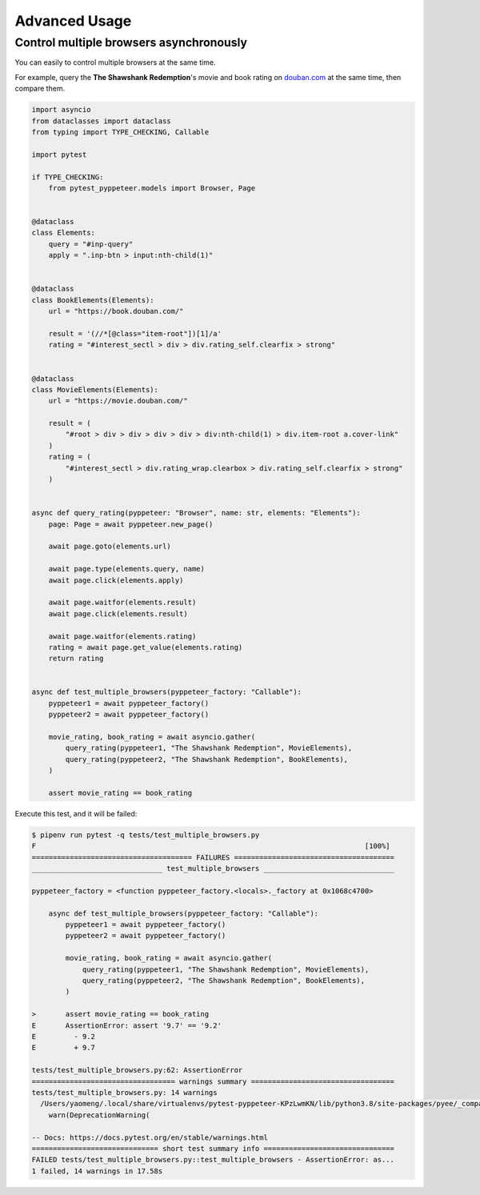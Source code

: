 Advanced Usage
==============

Control multiple browsers asynchronously
----------------------------------------

You can easily to control multiple browsers at the same time.

For example, query the **The Shawshank Redemption**'s movie
and book rating on `douban.com <https://movie.douban.com>`_
at the same time, then compare them.

.. code-block:: python

    import asyncio
    from dataclasses import dataclass
    from typing import TYPE_CHECKING, Callable

    import pytest

    if TYPE_CHECKING:
        from pytest_pyppeteer.models import Browser, Page


    @dataclass
    class Elements:
        query = "#inp-query"
        apply = ".inp-btn > input:nth-child(1)"


    @dataclass
    class BookElements(Elements):
        url = "https://book.douban.com/"

        result = '(//*[@class="item-root"])[1]/a'
        rating = "#interest_sectl > div > div.rating_self.clearfix > strong"


    @dataclass
    class MovieElements(Elements):
        url = "https://movie.douban.com/"

        result = (
            "#root > div > div > div > div > div:nth-child(1) > div.item-root a.cover-link"
        )
        rating = (
            "#interest_sectl > div.rating_wrap.clearbox > div.rating_self.clearfix > strong"
        )


    async def query_rating(pyppeteer: "Browser", name: str, elements: "Elements"):
        page: Page = await pyppeteer.new_page()

        await page.goto(elements.url)

        await page.type(elements.query, name)
        await page.click(elements.apply)

        await page.waitfor(elements.result)
        await page.click(elements.result)

        await page.waitfor(elements.rating)
        rating = await page.get_value(elements.rating)
        return rating


    async def test_multiple_browsers(pyppeteer_factory: "Callable"):
        pyppeteer1 = await pyppeteer_factory()
        pyppeteer2 = await pyppeteer_factory()

        movie_rating, book_rating = await asyncio.gather(
            query_rating(pyppeteer1, "The Shawshank Redemption", MovieElements),
            query_rating(pyppeteer2, "The Shawshank Redemption", BookElements),
        )

        assert movie_rating == book_rating

Execute this test, and it will be failed:

.. code-block:: bash

    $ pipenv run pytest -q tests/test_multiple_browsers.py
    F                                                                              [100%]
    ====================================== FAILURES ======================================
    _______________________________ test_multiple_browsers _______________________________

    pyppeteer_factory = <function pyppeteer_factory.<locals>._factory at 0x1068c4700>

        async def test_multiple_browsers(pyppeteer_factory: "Callable"):
            pyppeteer1 = await pyppeteer_factory()
            pyppeteer2 = await pyppeteer_factory()

            movie_rating, book_rating = await asyncio.gather(
                query_rating(pyppeteer1, "The Shawshank Redemption", MovieElements),
                query_rating(pyppeteer2, "The Shawshank Redemption", BookElements),
            )

    >       assert movie_rating == book_rating
    E       AssertionError: assert '9.7' == '9.2'
    E         - 9.2
    E         + 9.7

    tests/test_multiple_browsers.py:62: AssertionError
    ================================== warnings summary ==================================
    tests/test_multiple_browsers.py: 14 warnings
      /Users/yaomeng/.local/share/virtualenvs/pytest-pyppeteer-KPzLwmKN/lib/python3.8/site-packages/pyee/_compat.py:35: DeprecationWarning: pyee.EventEmitter is deprecated and will be removed in a future major version; you should instead use either pyee.AsyncIOEventEmitter, pyee.TwistedEventEmitter, pyee.ExecutorEventEmitter, pyee.TrioEventEmitter, or pyee.BaseEventEmitter.
        warn(DeprecationWarning(

    -- Docs: https://docs.pytest.org/en/stable/warnings.html
    ============================== short test summary info ===============================
    FAILED tests/test_multiple_browsers.py::test_multiple_browsers - AssertionError: as...
    1 failed, 14 warnings in 17.58s


.. image:: image/multiple_browsers.gif
   :alt: multiple_browsers
   :align: left

